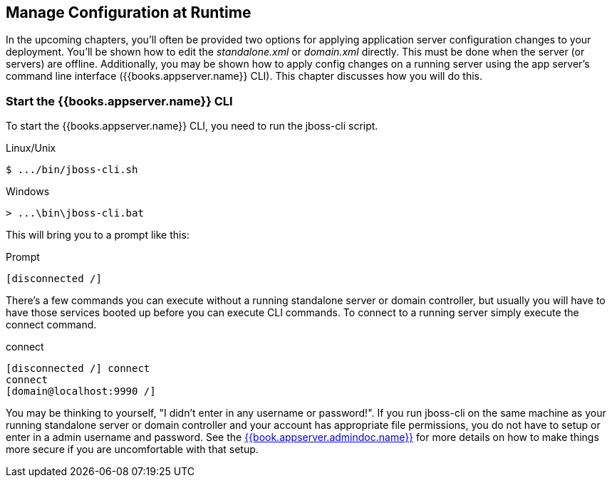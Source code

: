 [[_app_server_cli]]

== Manage Configuration at Runtime

In the upcoming chapters, you'll often be provided two options for applying application server configuration changes to your deployment.  You'll be
shown how to edit the _standalone.xml_ or _domain.xml_ directly.  This must be done when the server (or servers) are offline.
Additionally, you may be shown how to apply config changes on a running server using the app server's command line interface ({{books.appserver.name}} CLI).  This chapter discusses
how you will do this.

=== Start the {{books.appserver.name}} CLI

To start the {{books.appserver.name}} CLI, you need to run the +jboss-cli+ script.

.Linux/Unix
[source]
----
$ .../bin/jboss-cli.sh
----

.Windows
[source]
----
> ...\bin\jboss-cli.bat
----

This will bring you to a prompt like this:

.Prompt
[source]
----
[disconnected /]
----

There's a few commands you can execute without a running standalone server or domain controller, but usually you will
have to have those services booted up before you can execute CLI commands.  To connect to a running server simply
execute the +connect+ command.

.connect
[source]
----
[disconnected /] connect
connect
[domain@localhost:9990 /]
----

You may be thinking to yourself, "I didn't enter in any username or password!".  If you run +jboss-cli+ on the same machine
as your running standalone server or domain controller and your account has appropriate file permissions, you do not have
to setup or enter in a admin username and password.  See the link:{{book.appserver.admindoc.link}}[{{book.appserver.admindoc.name}}]
for more details on how to make things more secure if you are uncomfortable with that setup.




